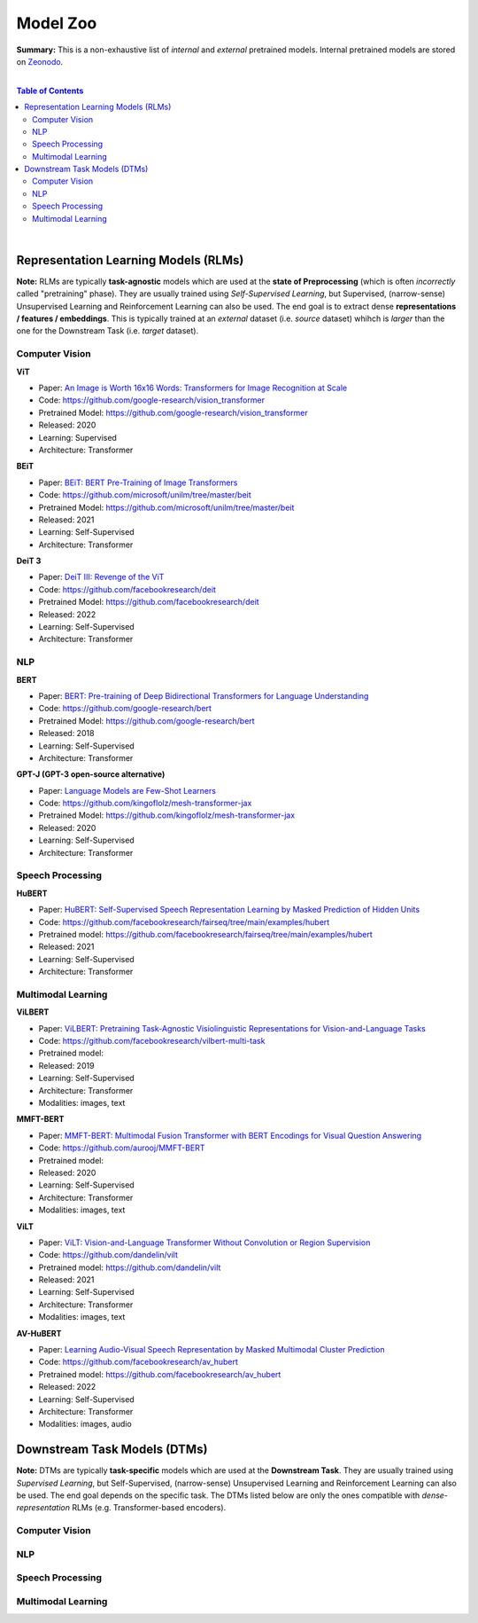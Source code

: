 .. |br| raw:: html

  <br/>

Model Zoo
=========

**Summary:** This is a non-exhaustive list of *internal* and *external* pretrained models. Internal pretrained models are stored on `Zeonodo <https://zenodo.org/communities/gut-ai/>`_.

|

.. contents:: **Table of Contents**

|

Representation Learning Models (RLMs)
-------------------------------------

**Note:** RLMs are typically **task-agnostic** models which are used at the **state of Preprocessing** (which is often *incorrectly* called "pretraining" phase). They are usually trained using *Self-Supervised Learning*, but Supervised, (narrow-sense) Unsupervised Learning and Reinforcement Learning can also be used. The end goal is to extract dense **representations / features / embeddings**. This is typically trained at an *external* dataset (i.e. *source* dataset) whihch is *larger* than the one for the Downstream Task (i.e. *target* dataset).

.. raw:: html

  <p align="center"><img src="https://raw.githubusercontent.com/GUT-AI/gut-ai/master/images/Preprocessing.png" alt="Logo" width="300"/>
  </p>

Computer Vision
^^^^^^^^^^^^^^^

**ViT**

- Paper: `An Image is Worth 16x16 Words: Transformers for Image Recognition at Scale <https://arxiv.org/pdf/2010.11929.pdf>`_
- Code: https://github.com/google-research/vision_transformer
- Pretrained Model: https://github.com/google-research/vision_transformer
- Released: 2020
- Learning: Supervised
- Architecture: Transformer

**BEiT**

- Paper: `BEiT: BERT Pre-Training of Image Transformers <https://arxiv.org/pdf/2106.08254.pdf>`_
- Code: https://github.com/microsoft/unilm/tree/master/beit
- Pretrained Model: https://github.com/microsoft/unilm/tree/master/beit
- Released: 2021
- Learning: Self-Supervised
- Architecture: Transformer

**DeiT 3**

- Paper: `DeiT III: Revenge of the ViT <https://arxiv.org/pdf/2204.07118.pdf>`_
- Code: https://github.com/facebookresearch/deit
- Pretrained Model: https://github.com/facebookresearch/deit
- Released: 2022
- Learning: Self-Supervised
- Architecture: Transformer

NLP
^^^

**BERT**

- Paper: `BERT: Pre-training of Deep Bidirectional Transformers for Language Understanding <https://arxiv.org/pdf/1810.04805.pdf>`_
- Code: https://github.com/google-research/bert
- Pretrained Model: https://github.com/google-research/bert
- Released: 2018
- Learning: Self-Supervised
- Architecture: Transformer

**GPT-J (GPT-3 open-source alternative)**

- Paper: `Language Models are Few-Shot Learners <https://arxiv.org/pdf/2005.14165.pdf>`_
- Code: https://github.com/kingoflolz/mesh-transformer-jax
- Pretrained Model: https://github.com/kingoflolz/mesh-transformer-jax
- Released: 2020
- Learning: Self-Supervised
- Architecture: Transformer

Speech Processing
^^^^^^^^^^^^^^^^^

**HuBERT**

- Paper: `HuBERT: Self-Supervised Speech Representation Learning by Masked Prediction of Hidden Units <https://arxiv.org/pdf/2106.07447.pdf>`_
- Code: https://github.com/facebookresearch/fairseq/tree/main/examples/hubert
- Pretrained model: https://github.com/facebookresearch/fairseq/tree/main/examples/hubert
- Released: 2021
- Learning: Self-Supervised
- Architecture: Transformer

Multimodal Learning
^^^^^^^^^^^^^^^^^^^

**ViLBERT**

- Paper: `ViLBERT: Pretraining Task-Agnostic Visiolinguistic Representations for Vision-and-Language Tasks <https://arxiv.org/pdf/1908.02265.pdf>`_
- Code: https://github.com/facebookresearch/vilbert-multi-task
- Pretrained model:
- Released: 2019
- Learning: Self-Supervised
- Architecture: Transformer
- Modalities: images, text

**MMFT-BERT**

- Paper: `MMFT-BERT: Multimodal Fusion Transformer with BERT Encodings for Visual Question Answering <https://arxiv.org/pdf/2010.14095.pdf>`_
- Code: https://github.com/aurooj/MMFT-BERT
- Pretrained model:
- Released: 2020
- Learning: Self-Supervised
- Architecture: Transformer
- Modalities: images, text

**ViLT**

- Paper: `ViLT: Vision-and-Language Transformer Without Convolution or Region Supervision <https://arxiv.org/pdf/2010.14095.pdf>`_
- Code: https://github.com/dandelin/vilt
- Pretrained model: https://github.com/dandelin/vilt
- Released: 2021
- Learning: Self-Supervised
- Architecture: Transformer
- Modalities: images, text

**AV-HuBERT**

- Paper: `Learning Audio-Visual Speech Representation by Masked Multimodal Cluster Prediction <https://arxiv.org/pdf/2201.02184.pdf>`_
- Code: https://github.com/facebookresearch/av_hubert
- Pretrained model: https://github.com/facebookresearch/av_hubert
- Released: 2022
- Learning: Self-Supervised
- Architecture: Transformer
- Modalities: images, audio

Downstream Task Models (DTMs)
----------------------------

**Note:** DTMs are typically **task-specific** models which are used at the **Downstream Task**. They are usually trained using *Supervised Learning*, but Self-Supervised, (narrow-sense) Unsupervised Learning and Reinforcement Learning can also be used. The end goal depends on the specific task. The DTMs listed below are only the ones compatible with *dense-representation* RLMs (e.g. Transformer-based encoders).

.. raw:: html

  <p align="center"><img src="https://github.com/GUT-AI/gut-ai/blob/master/images/DownstreamTask.png" alt="Logo" width="300"/>
  </p>


Computer Vision
^^^^^^^^^^^^^^^

NLP
^^^


Speech Processing
^^^^^^^^^^^^^^^^^

Multimodal Learning
^^^^^^^^^^^^^^^^^^^
